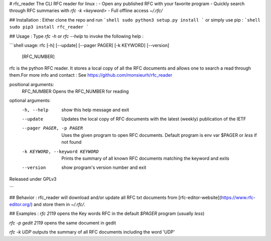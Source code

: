 # rfc_reader
The CLI RFC reader for linux :
- Open any published RFC with your favorite program
- Quickly search through RFC summaries with `rfc -k <keyword>`
- Full offline access `~/.rfc/`

## Installation :
Either clone the repo and run 
```shell
sudo python3 setup.py install
``` 
or simply use pip :
```shell
sudo pip3 install rfc_reader
```

## Usage : 
Type `rfc -h` or `rfc --help` to invoke the following help :

```shell
usage: rfc [-h] [--update] [--pager PAGER] [-k KEYWORD] [--version]
           [RFC_NUMBER]

rfc is the python RFC reader. It stores a local copy of all the RFC documents
and allows one to search a read through them.For more info and contact : See
https://github.com/monsieurh/rfc_reader

positional arguments:
  RFC_NUMBER            Opens the RFC_NUMBER for reading

optional arguments:
  -h, --help            show this help message and exit
  --update              Updates the local copy of RFC documents with the
                        latest (weekly) publication of the IETF
  --pager PAGER, -p PAGER
                        Uses the given program to open RFC documents. Default
                        program is env var $PAGER or `less` if not found
  -k KEYWORD, --keyword KEYWORD
                        Prints the summary of all known RFC documents matching
                        the keyword and exits
  --version             show program's version number and exit

Released under GPLv3


```

## Behavior :
rfc_reader will download and/or update all RFC txt documents from [rfc-editor-website](https://www.rfc-editor.org/) and store them in `~/.rfc/`. 

## Examples :
`rfc 2119` opens the Key words RFC in the default `$PAGER` program (usually `less`)

`rfc -p gedit 2119` opens the same document in gedit

`rfc -k UDP` outputs the summary of all RFC documents including the word 'UDP'


